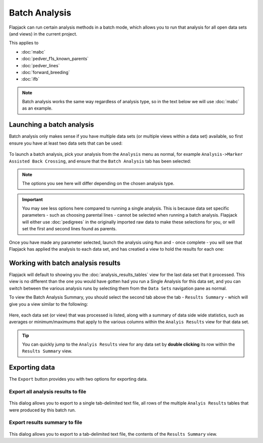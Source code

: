 Batch Analysis
==============

Flapjack can run certain analysis methods in a batch mode, which allows you to run that analysis for all open data sets (and views) in the current project.

This applies to

- :doc:`mabc`
- :doc:`pedver_f1s_known_parents`
- :doc:`pedver_lines`
- :doc:`forward_breeding`
- :doc:`ifb`

.. note::
  Batch analysis works the same way regardless of analysis type, so in the text below we will use :doc:`mabc` as an example.


Launching a batch analysis
--------------------------

Batch analysis only makes sense if you have multiple data sets (or multiple views within a data set) available, so first ensure you have at least two data sets that can be used:

 |BatchDatasets|
.. |BatchDatasets| image:: images/BatchDatasets.png

To launch a batch analysis, pick your analysis from the ``Analysis`` menu as normal, for example ``Analysis->Marker Assisted Back Crossing``, and ensure that the ``Batch Analysis`` tab has been selected:

 |BatchLaunch|
.. |BatchLaunch| image:: images/BatchLaunch.png

.. note::
  The options you see here will differ depending on the chosen analysis type.

.. important::
  You may see less options here compared to running a single analysis. This is because data set specific parameters - such as choosing parental lines - cannot be selected when running a batch analysis. Flapjack will either use :doc:`pedigrees` in the originally imported raw data to make these selections for you, or will set the first and second lines found as parents.

Once you have made any parameter selected, launch the analysis using ``Run`` and - once complete - you will see that Flapjack has applied the analysis to each data set, and has creatied a view to hold the results for each one:

 |BatchDatasets2|
.. |BatchDatasets2| image:: images/BatchDatasets2.png


Working with batch analysis results
-----------------------------------

Flapjack will default to showing you the :doc:`analysis_results_tables` view for the last data set that it processed. This view is no different than the one you would have gotten had you run a Single Analysis for this data set, and you can switch between the various analysis runs by selecting them from the ``Data Sets`` navigation pane as normal.

To view the Batch Analysis Summary, you should select the second tab above the tab - ``Results Summary`` - which will give you a view similar to the following:

 |BatchSummaryView|
.. |BatchSummaryView| image:: images/BatchSummaryView.png

Here, each data set (or view) that was processed is listed, along with a summary of data side wide statistics, such as averages or minimum/maximums that apply to the various columns within the ``Analyis Results`` view for that data set.

.. tip::
  You can quickly jump to the ``Analyis Results`` view for any data set by **double clicking** its row within the ``Results Summary`` view.


Exporting data
--------------

The ``Export`` button provides you with two options for exporting data.


Export all analysis results to file
~~~~~~~~~~~~~~~~~~~~~~~~~~~~~~~~~~~

 |BatchExport1|
.. |BatchExport1| image:: images/BatchExport1.png

This dialog allows you to export to a single tab-delimited text file, all rows of the multiple ``Analyis Results`` tables that were produced by this batch run.


Export results summary to file
~~~~~~~~~~~~~~~~~~~~~~~~~~~~~~

 |BatchExport2|
.. |BatchExport2| image:: images/BatchExport2.png

This dialog allows you to export to a tab-delimited text file, the contents of the ``Results Summary`` view.